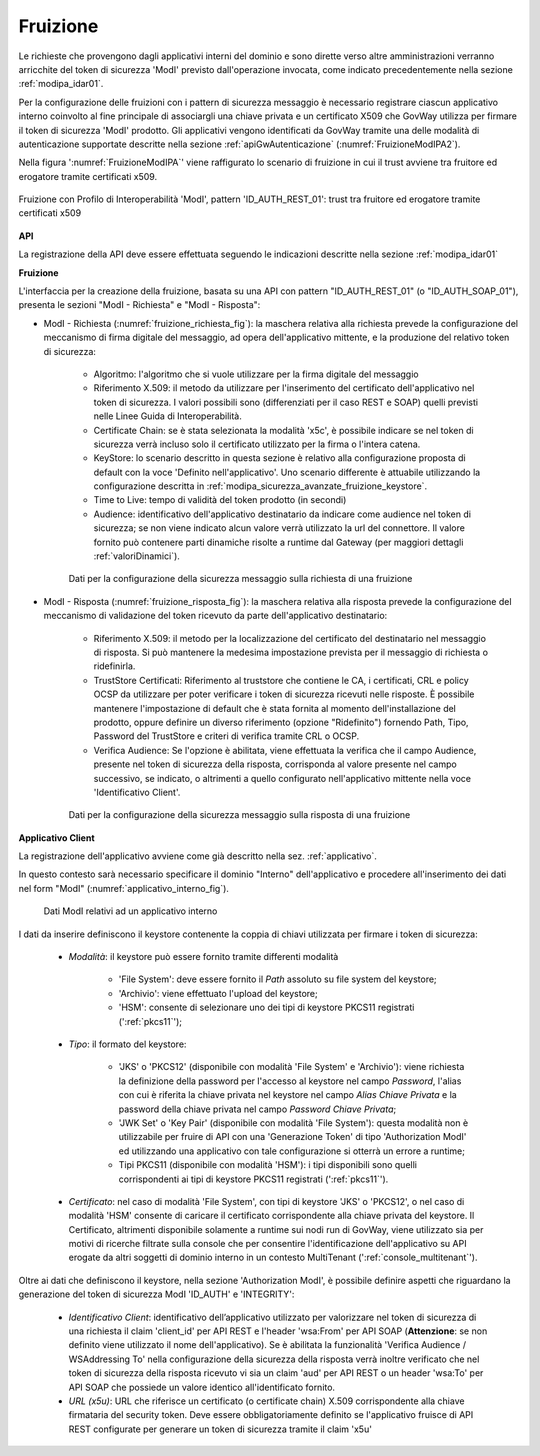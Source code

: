 .. _modipa_idar01_fruizione:

Fruizione
---------

Le richieste che provengono dagli applicativi interni del dominio e sono dirette verso altre amministrazioni verranno arricchite del token di sicurezza 'ModI' previsto dall'operazione invocata, come indicato precedentemente nella sezione :ref:`modipa_idar01`. 

Per la configurazione delle fruizioni con i pattern di sicurezza messaggio è necessario registrare ciascun applicativo interno coinvolto al fine principale di associargli una chiave privata e un certificato X509 che GovWay utilizza per firmare il token di sicurezza 'ModI' prodotto. Gli applicativi vengono identificati da GovWay tramite una delle modalità di autenticazione supportate descritte nella sezione :ref:`apiGwAutenticazione` (:numref:`FruizioneModIPA2`).

Nella figura ':numref:`FruizioneModIPA`' viene raffigurato lo scenario di fruizione in cui il trust avviene tra fruitore ed erogatore tramite certificati x509.

.. figure:: ../../../../_figure_console/FruizioneModIPA_TokenLocale.jpg
 :scale: 70%
 :align: center
 :name: FruizioneModIPA2

 Fruizione con Profilo di Interoperabilità 'ModI', pattern 'ID_AUTH_REST_01': trust tra fruitore ed erogatore tramite certificati x509

**API**

La registrazione della API deve essere effettuata seguendo le indicazioni descritte nella sezione :ref:`modipa_idar01`


**Fruizione**

L'interfaccia per la creazione della fruizione, basata su una API con pattern "ID_AUTH_REST_01" (o "ID_AUTH_SOAP_01"), presenta le sezioni "ModI - Richiesta" e "ModI - Risposta":

- ModI - Richiesta (:numref:`fruizione_richiesta_fig`): la maschera relativa alla richiesta prevede la configurazione del meccanismo di firma digitale del messaggio, ad opera dell'applicativo mittente, e la produzione del relativo token di sicurezza:

    + Algoritmo: l'algoritmo che si vuole utilizzare per la firma digitale del messaggio
    + Riferimento X.509: il metodo da utilizzare per l'inserimento del certificato dell'applicativo nel token di sicurezza. I valori possibili sono (differenziati per il caso REST e SOAP) quelli previsti nelle Linee Guida di Interoperabilità.
    + Certificate Chain: se è stata selezionata la modalità 'x5c', è possibile indicare se nel token di sicurezza verrà incluso solo il certificato utilizzato per la firma o l'intera catena.
    + KeyStore: lo scenario descritto in questa sezione è relativo alla configurazione proposta di default con la voce 'Definito nell'applicativo'. Uno scenario differente è attuabile utilizzando la configurazione descritta in :ref:`modipa_sicurezza_avanzate_fruizione_keystore`.
    + Time to Live: tempo di validità del token prodotto (in secondi)
    + Audience: identificativo dell'applicativo destinatario da indicare come audience nel token di sicurezza; se non viene indicato alcun valore verrà utilizzato la url del connettore. Il valore fornito può contenere parti dinamiche risolte a runtime dal Gateway (per maggiori dettagli :ref:`valoriDinamici`).

  .. figure:: ../../../../_figure_console/modipa_fruizione_richiesta.png
   :scale: 70%
   :name: fruizione_richiesta_fig

   Dati per la configurazione della sicurezza messaggio sulla richiesta di una fruizione


- ModI - Risposta (:numref:`fruizione_risposta_fig`): la maschera relativa alla risposta prevede la configurazione del meccanismo di validazione del token ricevuto da parte dell'applicativo destinatario:

    - Riferimento X.509: il metodo per la localizzazione del certificato del destinatario nel messaggio di risposta. Si può mantenere la medesima impostazione prevista per il messaggio di richiesta o ridefinirla.
    - TrustStore Certificati: Riferimento al truststore che contiene le CA, i certificati, CRL e policy OCSP da utilizzare per poter verificare i token di sicurezza ricevuti nelle risposte. È possibile mantenere l'impostazione di default che è stata fornita al momento dell'installazione del prodotto, oppure definire un diverso riferimento (opzione "Ridefinito") fornendo Path, Tipo, Password del TrustStore e criteri di verifica tramite CRL o OCSP.
    - Verifica Audience: Se l'opzione è abilitata, viene effettuata la verifica che il campo Audience, presente nel token di sicurezza della risposta, corrisponda al valore presente nel campo successivo, se indicato, o altrimenti a quello configurato nell'applicativo mittente nella voce 'Identificativo Client'.

  .. figure:: ../../../../_figure_console/modipa_fruizione_risposta.png
   :scale: 70%
   :name: fruizione_risposta_fig

   Dati per la configurazione della sicurezza messaggio sulla risposta di una fruizione

**Applicativo Client**

La registrazione dell'applicativo avviene come già descritto nella sez. :ref:`applicativo`. 

In questo contesto sarà necessario specificare il dominio "Interno" dell'applicativo e procedere all'inserimento dei dati nel form "ModI" (:numref:`applicativo_interno_fig`).

.. figure:: ../../../../_figure_console/modipa_applicativo_interno.png
 :scale: 60%
 :name: applicativo_interno_fig

 Dati ModI relativi ad un applicativo interno

I dati da inserire definiscono il keystore contenente la coppia di chiavi utilizzata per firmare i token di sicurezza:

    + *Modalità*: il keystore può essere fornito tramite differenti modalità

	- 'File System': deve essere fornito il *Path* assoluto su file system del keystore;

	- 'Archivio': viene effettuato l'upload del keystore;

	- 'HSM': consente di selezionare uno dei tipi di keystore PKCS11 registrati (':ref:`pkcs11`');

    + *Tipo*: il formato del keystore:
	
	- 'JKS' o 'PKCS12' (disponibile con modalità 'File System' e 'Archivio'): viene richiesta la definizione della password per l'accesso al keystore nel campo *Password*, l'alias con cui è riferita la chiave privata nel keystore nel campo *Alias Chiave Privata* e la password della chiave privata nel campo *Password Chiave Privata*;

	- 'JWK Set' o 'Key Pair' (disponibile con modalità 'File System'): questa modalità non è utilizzabile per fruire di API con una 'Generazione Token' di tipo 'Authorization ModI' ed utilizzando una applicativo con tale configurazione si otterrà un errore a runtime;

	- Tipi PKCS11 (disponibile con modalità 'HSM'): i tipi disponibili sono quelli corrispondenti ai tipi di keystore PKCS11 registrati (':ref:`pkcs11`').

    + *Certificato*: nel caso di modalità 'File System', con tipi di keystore 'JKS' o 'PKCS12', o nel caso di modalità 'HSM' consente di caricare il certificato corrispondente alla chiave privata del keystore. Il Certificato, altrimenti disponibile solamente a runtime sui nodi run di GovWay, viene utilizzato sia per motivi di ricerche filtrate sulla console che per consentire l'identificazione dell'applicativo su API erogate da altri soggetti di dominio interno in un contesto MultiTenant (':ref:`console_multitenant`').

Oltre ai dati che definiscono il keystore, nella sezione 'Authorization ModI', è possibile definire aspetti che riguardano la generazione del token di sicurezza ModI 'ID_AUTH' e 'INTEGRITY':

    + *Identificativo Client*: identificativo dell’applicativo utilizzato per valorizzare nel token di sicurezza di una richiesta il claim 'client_id' per API REST e l'header 'wsa:From' per API SOAP (**Attenzione**: se non definito viene utilizzato il nome dell'applicativo). Se è abilitata la funzionalità 'Verifica Audience / WSAddressing To' nella configurazione della sicurezza della risposta verrà inoltre verificato che nel token di sicurezza della risposta ricevuto vi sia un claim 'aud' per API REST o un header 'wsa:To' per API SOAP che possiede un valore identico all'identificato fornito.
    + *URL (x5u)*: URL che riferisce un certificato (o certificate chain) X.509 corrispondente alla chiave firmataria del security token. Deve essere obbligatoriamente definito se l'applicativo fruisce di API REST configurate per generare un token di sicurezza tramite il claim 'x5u'




